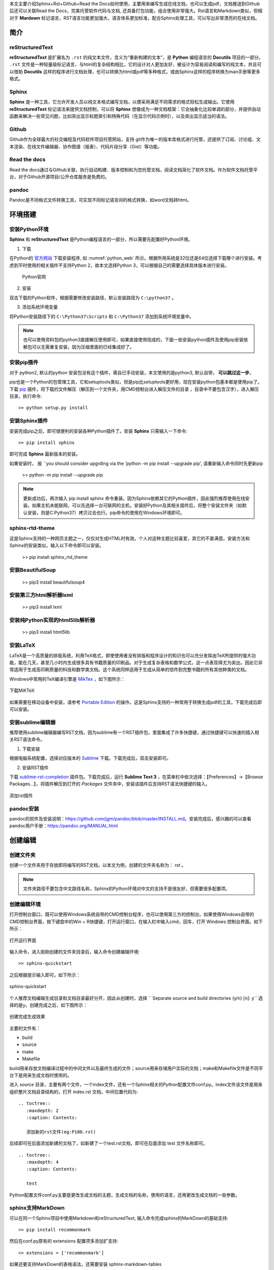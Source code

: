 本文主要介绍Sphinx+Rst+Github+Read the Docs如何使用，主要用来编写生成在线文档，也可以生成pdf，文档推送到Github后还可以关联Read the Docs，完美托管软件代码与文档, 还具备打包功能，组合使用非常强大。Rst语言和Markdown类似，但相对于 **Mardown** 标记语言，RST语言功能更加强大，语言体系更加标准，配合Sphinx处理工具，可以写出非常漂亮的在线文档。

简介
====

reStructuredText
----------------

**reStructuredText** 是扩展名为 ``.rst`` 的纯文本文件，含义为“重新构建的文本”，是 **Python** 编程语言的 **Docutils** 项目的一部分。 ``.rst`` 文件是一种轻量级标记语言，与html的复杂结构相比，它的设计对人更加友好，被设计为容易阅读和编写的纯文本，并且可以借助 **Docutils** 这样的程序进行文档处理，也可以转换为html或pdf等多种格式，或由Sphinx这样的程序转换为man手册等更多格式。

Sphinx
------

**Sphinx** 是一种工具，它允许开发人员以纯文本格式编写文档，以便采用满足不同需求的格式轻松生成输出。它使用 **reStructuredText** 标记语法来提供文档控制，可以将 **Sphinx** 想像成为一种文档框架：它会抽象化比较单调的部分，并提供自动函数来解决一些常见问题，比如突出显示标题索引和特殊代码（在显示代码示例时），以及突出显示适当的语法。


Github
------

Github作为全球最大的社交编程及代码软件项目托管网站，支持 git作为唯一的版本库格式进行托管，还提供了订阅、讨论组、文本渲染、在线文件编辑器、协作图谱（报表）、代码片段分享（Gist）等功能。

Read the docs
-------------

Read the docs通过与Github关联，执行自动构建、版本控制和为您托管文档，阅读文档简化了软件文档。作为软件文档托管平台，对于Github开源项目/公开仓库服务是免费的。


pandoc
------
Pandoc是不同格式文件转换工具，可实现不同标记语言间的格式转换，如word文档转html。


环境搭建
========

安装Python环境
--------------

**Sphinx** 和 **reStructuredText** 是Python编程语言的一部分，所以需要先配置好Python环境。

1. 下载

在Python的 `官方网站 <https://www.python.org/downloads/windows/>`_  下载安装程序, 如 :numref:`python_web` 所示。根据所用系统是32位还是64位选择下载哪个进行安装。考虑到平时使用的相关插件不支持Python 2，故本文选择Python 3，可以根据自己的需要选择具体版本进行安装。

 .. _python_web:
 
 .. figure:: ./images/python_web.png
    :align: center

    Python官网

2. 安装
   
双击下载的Python软件，根据需要修改安装路径，默认安装路径为 ``C:\python37`` 。

3. 添加系统环境变量

将Python安装路径下的 ``C:\Python37\Scripts`` 和 ``C:\Python37`` 添加到系统环境变量中。


.. note::

   也可以使用资料包的python3直接解压使用即可，如果直接使用现成的，下面一些安装python插件及使用pip安装依赖包可以无需重复安装，因为压缩里面的已经集成好了。


安装pip插件
-----------
 
对于 python2, 默认的python 安装包没有这个插件，需自已手动安装，本文使用的是python3, 默认自带， **可以跳过这一步**。

pip也是一个Python的包管理工具，它和setuptools类似，但是pip比setuptools更好用，现在安装python包基本都是使用pip了。下载 `pip <https://pypi.org/project/pip/#files>`_ 插件，将下载的文件解压（解压到一个文件夹，用CMD控制台进入解压文件的目录 ，目录中不要包含汉字），进入解压目录，执行命令::

  >> python setup.py install



安装Sphinx插件
--------------

安装完成pip之后，即可很便利的安装各种Python插件了。安装 **Sphinx** 只需输入一下命令::

  >> pip install sphinx

即可完成 **Sphinx** 最新版本的安装。

如果安装时， 报 ``you should consider upgrding via the 'python -m pip install --upgrade pip', 请重新输入命令同时先更新pip

  >>  python -m pip install --upgrade pip 

.. note::

   更新成功后，再次输入 pip install sphinx 命令重装。因为Sphinx依赖其它的Python插件，因此强烈推荐使用在线安装。如果主机未能联网，可以先选择一台可联网的主机，安装好Python及其相关插件后，将整个安装文件夹（如默认安装，则是C:\Python37）拷贝过去也行。pip命令的使用在Windows环境即可。


sphinx-rtd-theme
--------------

这是Sphinx支持的一种网页主题之一，仅仅对生成HTML时有效。个人对这种主题比较喜爱，其它的不甚满意。安装方法和Sphinx的安装类似，输入以下命令即可以安装。

  >> pip install sphinx_rtd_theme  


安装BeautifulSoup
----------------
  >> pip3 install beautifulsoup4   


安装第三方html解析器lxml
----------------

  >> pip3 install lxml


安装纯Python实现的html5lib解析器
----------------

  >> pip3 install html5lib 



安装LaTeX
---------

LaTeX是一个高质量的排版系统，利用TeX格式，即使使用者没有排版和程序设计的知识也可以充分发挥由TeX所提供的强大功能，能在几天，甚至几小时内生成很多具有书籍质量的印刷品。对于生成复杂表格和数学公式，这一点表现得尤为突出。因此它非常适用于生成高印刷质量的科技和数学类文档。这个系统同样适用于生成从简单的信件到完整书籍的所有其他种类的文档。

Windows中常用的TeX编译引擎是 `MikTex <https://miktex.org/download>`_ ，如下图所示：

.. figure:: ./images/MiKTeX_Download.png
   :align: center

   下载MiKTeX

如果需要在移动设备中安装，请参考 `Portable Edition <https://miktex.org/howto/portable-edition>`_ 的操作。这是Sphinx支持的一种常用于转换生成pdf的工具，下载完成后即可以安装。





安装sublime编辑器
-----------------

推荐使用sublime编辑器编写RST文档，因为sublime有一个RST插件包，里面集成了许多快捷键，通过快捷键可以快速的插入相关RST语法命令。

1. 下载安装

根据电脑系统配置，选择对应版本的 `Sublime <http://www.sublimetext.com/3>`_ 下载。下载完成后，双击安装即可。

2. 安装RST插件
   
下载 `sublime-rst-completion <https://github.com/mgaitan/sublime-rst-completion>`_ 插件包。下载完成后，运行 **Sublime Text 3** ，在菜单栏中依次选择：【Preferences】->【Browse Packages...】，将插件解压到打开的 *Packages* 文件夹中，安装该插件后支持RST语法快捷键的输入。

.. figure:: ./images/add_sublime_rst_completion.png
   :align: center

   添加rst插件

pandoc安装
----------

pandoc的软件及安装说明：https://github.com/jgm/pandoc/blob/master/INSTALL.md。安装完成后，感兴趣的可以查看pandoc用户手册：https://pandoc.org/MANUAL.html    




创建编辑
========

创建文件夹
----------

创建一个文件夹用于存放即将编写的RST文档，以本文为例，创建的文件夹名称为： *rst* 。
   
.. note:: 

   文件夹路径不要包含中文路径名称，Sphinx的Python环境对中文的支持不是很友好，但需要很多配置项。


创建编辑环境
------------

打开控制台窗口，既可以使用Windows系统自带的CMD控制台程序，也可以使用第三方的控制台。如果使用Windows自带的CMD控制台界面，按下键盘中的Win + R快捷键，打开运行窗口，在输入栏中输入cmd，回车，打开 Windows 控制台界面。如下所示：

.. figure:: ./images/win_run.png
   :align: center

   打开运行界面


输入命令，进入刚刚创建的文件夹目录后，输入命令创建编辑环境::

  >> sphinx-quickstart

之后根据提示输入即可。如下所示：

.. figure:: ./images/sphinx-quickstart.png
   :align: center

   sphinx-quickstart

个人推荐文档编辑生成目录和文档目录最好分开，因此从创建时，选择 `` Separate source and build directories (y/n) [n]: y`` 选择的是y。创建完成之后，如下图所示：

.. figure:: ./images/setup_result.png
   :align: center

   创建完成生成效果

主要的文件有：

- build
- source
- make
- Makefile

build用来存放文档编译过程中的中间文件以及最终生成的文件；source用来存储用户实际的文档；make和Makefile文件是不同平台下是用来生成文档时使用的。

进入 *source* 目录，主要有两个文件，一个index文件，还有一个Sphinx相关的Python配置文件conf.py。index文件该文件是用来组织整片文档目录结构的，打开 index.rst 文档，中间位置代码为::

  .. toctree::
     :maxdepth: 2
     :caption: Contents:

     添加新的rst文件(eg:P100.rst)
 
后续即可在后面添加新建的文档了，如新建了一个test.rst文档，即可在后面添加 test 文件名称即可。

::

  .. toctree::
     :maxdepth: 4
     :caption: Contents:

     test

Python配置文件conf.py主要是更改生成文档的主题，生成文档的名称，使用的语言，还用更改生成文档的一些参数。


sphinx支持MarkDown
------------------

可以在同一个Sphinx项目中使用Markdown和reStructuredText, 输入命令完成sphinx的MarkDown的基础支持::

  >> pip install recommonmark

然后在conf.py原有的 extensions 配置项多添加扩支持::

  >> extensions = ['recommonmark']

如果还要支持MarkDown的表格语法，还需要安装 sphinx-markdown-tables ::

  >> pip install sphinx-markdown-tables

如果是Python2, 还需在conf.py原有的 extensions 配置项再多添加扩支持 ::

  >> extensions = ['sphinx_markdown_tables'] 

增加完该配置项即变为如下所示，注意Python2还会多出一项 ``sphinx_markdown_tables' `` ::  

  >> extensions = ['sphinx.ext.imgmath',  
                   'sphinx.ext.todo',  
                   'sphinx.ext.autosectionlabel',  
                   'sphinx.ext.autosummary',  
                   'sphinx.ext.autodoc'， 
                   'recommonmark'] 


sphinx支持引用
--------------

在conf.py添加引用支持，这样生成的html页面就可以跳转::

  >> #添加新的配置项使能引用
  >> numfig = True


MarkDown的主题样式theme
-----------------------

在conf.py把sphix支持的后缀文件修改为也支持 ``.md `` 后缀的MarkDown文件 ::

  >> source_suffix = ['.rst', '.md'] 


如果是Python2,需在conf.py添加配置项即可::

  >> from recommonmark.parser import CommonMarkParser

  >> source_parsers = {'.md': CommonMarkParser,}


生成文件及PDF
-----------------------

Rst文档编辑完成及conf.py作好相对应的修改后，即可在文档根目录下(本文即rst目录)，输入 ``make``  会弹出不同输出格式的编译命令，如果需要编译输出 ``html``，只需输入::

  >> make html

最终在 ``build/html`` 中生成的相应的 ``html``文档。

.. note::

   如果生成PDF，需要先使用make latex生成tex文件，之后进入build\\latex，在终端界面输入 ``make`` 命令，即可生成最终的PDF文件。
   
至此，如果成功编译出html与pdf文当，环境搭建成功，如 :numref:`teaching_book`  :numref:`teaching_html`  所示。 

 .. _teaching_html:
 
 .. figure:: ./images/html.png
    :align: center
 
    生成html  


 .. _teaching_book:
 
 .. figure:: ./images/pdf.png
    :align: center
 
    生成pdf


Rst标记语言语法
===============


标题     
----

一些常见的标题语法如下所示，详细定义见 :numref:`title_languae`。


 .. code-block:: c
    :caption: 标题语法
    :name: title_languae
    :linenos:

     一级标题
     ========

     二级标题
     ~~~~~~~~

     三级标题
     --------

     四级标题
     ^^^^^^^^


段落     
----

Rst中，通过一个或一个以上空行隔开的文本块是一个段落。 如果没有空行隔开，则Rst认为是同一个段落，会连在一起作为一行。Rst中的缩进非常重要，同一段落的多个文本行必须有一样的缩进。

在段落内换行并不会在html中生成换行符，要想保持在文本编辑器中的换行符，需要在这些行前面都加上 ``|`` 和空格，如 :numref:`duanluo_languae`所示。


 .. code-block:: c
    :caption: 段落语法
    :name: duanluo_languae
    :linenos:

      | 换到下一行显示 
      | 接上一行显示

行内标记
--------

 | 字体加粗 : 两个星号 **加粗** 
 | 字体倾斜 : 一个星号 *倾斜* 
 | 字体引用 : 两个反引号 ``引用`` 


表格
----

{SDK}\\atk\\stm32f103zet6目录中的还有几个.h文件，主要定义了该芯片通用的一些内容，如引脚号、中断号、DMA通道号等。各文件内容简介如 :numref:`am_mb_parity_table` 所示。

 .. table:: stm32f103zet6芯片各公共文件内容简介
    :name: am_mb_parity_table

    +---------------------+------------------------------------------------------------------------------------------------------+
    | 文件名              | 内容简介                                                                                             |
    +=====================+======================================================================================================+
    | atk_common.h        | 公共头文件                                                                                           |
    +---------------------+------------------------------------------------------------------------------------------------------+
    | atk_sys.h           | 系统头文件                                                                                           |
    +---------------------+------------------------------------------------------------------------------------------------------+
    | atk_delay.h         | 延时投文件                                                                                           |
    +---------------------+------------------------------------------------------------------------------------------------------+
    | atk_uasart.h        | 串口头文件                                                                                           |
    +---------------------+------------------------------------------------------------------------------------------------------+


.. attention::
     表格示例。


源代码及高亮
------------

一些全局外设，如CLK、GPIO、INT等，由于需要在全局使用，因此在系统启动时已默认初始化，在应用程序需要使用时，无需再重复初始化，直接使用即可。相关的宏在工程配置文件{PROJECT}\\user_config\\atk_config.h中定义。

以GPIO为例，其对应的使能宏为：ATK_CFG_GPIO_ENABLE，详细定义见 :numref:`gpio_init_on_off` 。宏值默认为1，即GPIO外设在系统启动时自动初始化，如果确定系统不使用GPIO资源或希望由应用程序自行完成初始化操作，则可以将该宏的宏值修改为0。

 .. code-block:: c
    :caption: GPIO自动初始化使能/禁能配置
    :name: gpio_init_on_off
    :emphasize-lines: 2    
    :linenos:

     /** \brief 为1，初始化 GPIO 的相关功能 */
     #define ATK_CFG_GPIO_ENABLE 1
     #define ATK_CFG_GPIO_NUM    2

.. attention::
     源代码示例。


引用
----


引用图片
^^^^^^^^ 

常见的引用图片语法如下所示，详细定义见 :numref:`pic_language` 。 

 .. code-block:: c
    :caption: 引用图片语法示例
    :name: pic_language  
    :linenos:

     如 :numref:`pic_eg` 所示

     .. _pic_eg:
     
     .. figure:: ./images/pdf.png
        :align: center
     
        引用图片语法示例


如 :numref:`pic_eg` 所示, 即为图片语法示例的效果。 


 .. _pic_eg:
 
 .. figure:: ./images/pdf.png
    :align: center
 
    引用图片示例效果


超链接
^^^^^^


常见的超链接语法如下所示，详细定义见 :numref:`url_language` 。 

 .. code-block:: c
    :caption: 超链接语法示例
    :name: url_language  
    :linenos:

     `正点原子论坛官网 <http://www.openedv.com/>`_



通过超链接嵌入网址，效果见紧接着: `正点原子论坛官网 <http://www.openedv.com/>`_ 。

更多语法请参考
--------------

更多的Rst语法示例可以参考本文档的写法，自行学习RST语法与sphinx使用方法，请参考以下网站::

sphinx语法官网：http://www.sphinx-doc.org/en/master/usage/restructuredtext/basics.html  

restruct语法官网：http://docutils.sourceforge.net/rst.html  


pandoc使用
==========

word转rst
---------

例如一个word的文档为 ``test.docx``, 则该文档转换成rst输入下面該命令即可::

  >> pandoc -s test.docx -o test.rst --extract-media=test_docx_pic


.. attention::
     其中，-s表示源文件；-o表示输出指定格式的目标文件，--extract-media=test_docx_pic 表示word文档的图片输出到指定的文件夹，这里示例为test_docx_pic。


如果文件过长，输出过长时间未有发应，请重式或者把word文档按章节细拆分后再转换。转换完成后，请把转换生成的rst文件拷贝到指定的项目中，按照本文介绍的把该RST文件简单生成html文件的方法生成一个html文件看看效果，根据效果，细调表格，图片，引用，超链接，标题，代码块的效果。



Read the Docs与Github关联
=========================

首先使用Github账号关联注册Read the Docs后，如 :numref:`readthedocs_signin` 所示。

 .. _readthedocs_signin:
 
 .. figure:: ./images/readthedocs_signin.png
    :align: center
 
    注册Read the Docs账号



可将编写好的 rst 文件上传至 Github 相对应的仓库，然后从 Read the Docs 导入 Github 相关项目，点击 Import a Project 按钮，即可看到 Github 项目(仓库)列表，选择项目导入。这样可通过 Read the Docs 对文档进行编译、版本控制等，如 :numref:`import_project` 所示。

 .. _import_project:

 .. figure:: ./images/importprjpng.png
    :align: center
 
    导入Github相应的项目


如果本地编译生成文档通过，点击 ``Builds Version`` 按钮，对文档进行编译，编译成功后点击 ``阅读文档``  按钮，即可查看文档，如 :numref:`doc_buildok`  :numref:`viewdocok` 所示。


  .. _doc_buildok:

  .. figure:: ./images/importprjpng.png
    :align: center

    构建文档


  .. _viewdocok:
 
  .. figure:: ./images/view_doc.png
    :align: center
 
    查看文档


.. note::
   Read the docs可以配置构建文档使用的参数，有兴趣的可以自已去尝试。        


打包下载生成的html文件，以便快速部署在公司的服务器上面，如 :numref:`package_doc` 所示。


  .. _package_doc:
 
  .. figure:: ./images/packagedoc.png
    :align: center
 
    打包下载HTML文件以便部署到公司服务器



   
部署到公司服务器
================

Read the DocsS构建后部署
------------------------
   
可以依靠Read the docs 生成的html的文件，下载下来解压把html相关的文件夹部署到公司对应的服务器上面，例如本文的路径为: http://www.openedv.com/ATK-Prod/test/git-rst-test-latest/index.html


本地编译后部署
--------------


本地编译后,打开所生成的html文件，替换掉所有html文件含有View page source内容的一个节点为对应github项目仓库对应的url地址，如本文替换为 ``<a href="https://github.com/longdelu/git_rst_test/blob/master/source/index.rst" class="fa fa-github"> Edit on alientek</a>``，然后把html相关的文件夹部署到公司对应的服务器上面，例如本文的路径为: http://www.openedv.com/ATK-Prod/test/html/index.html

.. note::
   路径可以通过服务器管理员修改及决定。



文档编写流程
================

- 在线文档编写后面也会托管Github上面，所以还需学会git操作，比如简单的克隆文档仓库，提交文档修该，更新仓库文档以保持同步，推送文档修改到仓库。本文档位于Github仓库的地址 https://github.com/alientek-openedv/Products


- 通过本教程熟悉rst在线文档后，参考公司在线教程文档的示例，修订及整理在线文档(和资料盘的内容一致)  
  
- 推送到Github仓库上面，并及时更新公司对应的服务器上面   



=

注意事项
================

搭建环境时的注意事项
--------------------

有些新的版本对应的Python环境不同，有可能安装了用不了，可以采用以下的方法安装相关工具及设置环境：

1. 利用相关同事安装并测试好的Latex版本压缩包，解压缩 MiKTeX 2.9.7z 至 C:\Program Files\

2. 解压缩 MiKTeX(ProgramData).7z 至 C:\ProgramData\

3. 解压缩 MiKTeX(AppData-Local).7z 至 C:\Users\$UNAME$\AppData\Local\  $UNAME$ 为你的计算机用户名

4. 解压缩 MiKTeX(AppData-Roaming).7z 至 C:\Users\$UNAME$\AppData\Roaming\  $UNAME$ 为你的计算机用户名

5. 添加系统环境变量: C:\Program Files\MiKTeX 2.9\miktex\bin\x64;

6. 安装完Python时还需添加环境变量: C:\Python37\Scripts；C:\Python37\Scripts

7. 还需安装make工具，本文使用的msys提供的make工具。安装完成后，添加如下环境变量: C:\msys\1.0; C:\msys\1.0\bin 
   

编写在线文档时的注意事项
--------------------      

- 编写Rst使用的图片不能有中文

- 编写Rst使用的文件夹不能用中文
  



